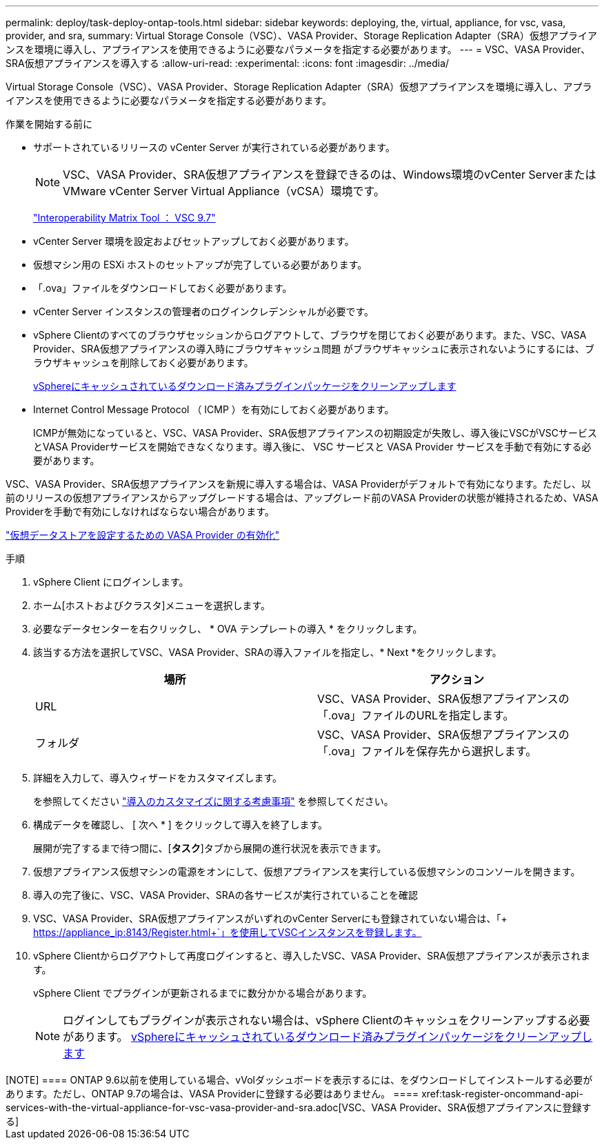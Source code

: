 ---
permalink: deploy/task-deploy-ontap-tools.html 
sidebar: sidebar 
keywords: deploying, the, virtual, appliance, for vsc, vasa, provider, and sra, 
summary: Virtual Storage Console（VSC）、VASA Provider、Storage Replication Adapter（SRA）仮想アプライアンスを環境に導入し、アプライアンスを使用できるように必要なパラメータを指定する必要があります。 
---
= VSC、VASA Provider、SRA仮想アプライアンスを導入する
:allow-uri-read: 
:experimental: 
:icons: font
:imagesdir: ../media/


[role="lead"]
Virtual Storage Console（VSC）、VASA Provider、Storage Replication Adapter（SRA）仮想アプライアンスを環境に導入し、アプライアンスを使用できるように必要なパラメータを指定する必要があります。

.作業を開始する前に
* サポートされているリリースの vCenter Server が実行されている必要があります。
+
[NOTE]
====
VSC、VASA Provider、SRA仮想アプライアンスを登録できるのは、Windows環境のvCenter ServerまたはVMware vCenter Server Virtual Appliance（vCSA）環境です。

====
+
https://mysupport.netapp.com/matrix/imt.jsp?components=97563;&solution=56&isHWU&src=IMT["Interoperability Matrix Tool ： VSC 9.7"^]

* vCenter Server 環境を設定およびセットアップしておく必要があります。
* 仮想マシン用の ESXi ホストのセットアップが完了している必要があります。
* 「.ova」ファイルをダウンロードしておく必要があります。
* vCenter Server インスタンスの管理者のログインクレデンシャルが必要です。
* vSphere Clientのすべてのブラウザセッションからログアウトして、ブラウザを閉じておく必要があります。また、VSC、VASA Provider、SRA仮想アプライアンスの導入時にブラウザキャッシュ問題 がブラウザキャッシュに表示されないようにするには、ブラウザキャッシュを削除しておく必要があります。
+
xref:task-clean-the-vsphere-cached-downloaded-plug-in-packages.adoc[vSphereにキャッシュされているダウンロード済みプラグインパッケージをクリーンアップします]

* Internet Control Message Protocol （ ICMP ）を有効にしておく必要があります。
+
ICMPが無効になっていると、VSC、VASA Provider、SRA仮想アプライアンスの初期設定が失敗し、導入後にVSCがVSCサービスとVASA Providerサービスを開始できなくなります。導入後に、 VSC サービスと VASA Provider サービスを手動で有効にする必要があります。



VSC、VASA Provider、SRA仮想アプライアンスを新規に導入する場合は、VASA Providerがデフォルトで有効になります。ただし、以前のリリースの仮想アプライアンスからアップグレードする場合は、アップグレード前のVASA Providerの状態が維持されるため、VASA Providerを手動で有効にしなければならない場合があります。

link:task-enable-vasa-provider-for-configuring-virtual-datastores.html["仮想データストアを設定するための VASA Provider の有効化"]

.手順
. vSphere Client にログインします。
. ホーム[ホストおよびクラスタ]メニューを選択します。
. 必要なデータセンターを右クリックし、 * OVA テンプレートの導入 * をクリックします。
. 該当する方法を選択してVSC、VASA Provider、SRAの導入ファイルを指定し、* Next *をクリックします。
+
[cols="1a,1a"]
|===
| 場所 | アクション 


 a| 
URL
 a| 
VSC、VASA Provider、SRA仮想アプライアンスの「.ova」ファイルのURLを指定します。



 a| 
フォルダ
 a| 
VSC、VASA Provider、SRA仮想アプライアンスの「.ova」ファイルを保存先から選択します。

|===
. 詳細を入力して、導入ウィザードをカスタマイズします。
+
を参照してください link:reference-deploment-customization-requirements.html["導入のカスタマイズに関する考慮事項"] を参照してください。

. 構成データを確認し、 [ 次へ * ] をクリックして導入を終了します。
+
展開が完了するまで待つ間に、[*タスク*]タブから展開の進行状況を表示できます。

. 仮想アプライアンス仮想マシンの電源をオンにして、仮想アプライアンスを実行している仮想マシンのコンソールを開きます。
. 導入の完了後に、VSC、VASA Provider、SRAの各サービスが実行されていることを確認
. VSC、VASA Provider、SRA仮想アプライアンスがいずれのvCenter Serverにも登録されていない場合は、「+ https://appliance_ip:8143/Register.html+`」を使用してVSCインスタンスを登録します。
. vSphere Clientからログアウトして再度ログインすると、導入したVSC、VASA Provider、SRA仮想アプライアンスが表示されます。
+
vSphere Client でプラグインが更新されるまでに数分かかる場合があります。

+
[NOTE]
====
ログインしてもプラグインが表示されない場合は、vSphere Clientのキャッシュをクリーンアップする必要があります。 xref:task-clean-the-vsphere-cached-downloaded-plug-in-packages.adoc[vSphereにキャッシュされているダウンロード済みプラグインパッケージをクリーンアップします]

====


+++++

[NOTE]
====
ONTAP 9.6以前を使用している場合、vVolダッシュボードを表示するには、をダウンロードしてインストールする必要があります。ただし、ONTAP 9.7の場合は、VASA Providerに登録する必要はありません。

====
xref:task-register-oncommand-api-services-with-the-virtual-appliance-for-vsc-vasa-provider-and-sra.adoc[VSC、VASA Provider、SRA仮想アプライアンスに登録する]
